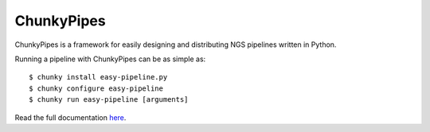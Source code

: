 ChunkyPipes
===========

.. image:: https://img.shields.io/pypi/v/chunkypipes.svg
    :target: https://pypi.python.org/pypi/chunkypipes/
    :alt: Latest Version

.. image:: https://img.shields.io/pypi/dm/chunkypipes.svg
    :target: https://pypi.python.org/pypi/chunkypipes/
    :alt: Downloads

.. image:: https://img.shields.io/pypi/status/chunkypipes.svg
    :target: https://pypi.python.org/pypi/chunkypipes/
    :alt: Status

ChunkyPipes is a framework for easily designing and distributing NGS pipelines written in Python.

Running a pipeline with ChunkyPipes can be as simple as::

    $ chunky install easy-pipeline.py
    $ chunky configure easy-pipeline
    $ chunky run easy-pipeline [arguments]

Read the full documentation `here <http://chunky-pipes.readthedocs.org/en/latest/>`_.